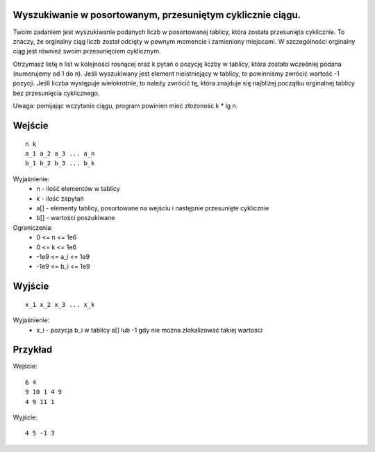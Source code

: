 Wyszukiwanie w posortowanym, przesuniętym cyklicznie ciągu.
=====

Twoim zadaniem jest wyszukiwanie podanych liczb w posortowanej tablicy, która została przesunięta cyklicznie. To znaczy, że orginalny ciąg liczb został odcięty w pewnym momencie i zamieniony miejscami. W szczególności orginalny ciąg jest również swoim przesunięciem cyklicznym.

Otrzymasz listę n list w kolejności rosnącej oraz k pytań o pozycję liczby w tablicy, która została wcześniej podana (numerujemy od 1 do n). Jeśli wyszukiwany jest element nieistniejący w tablicy, to powinniśmy zwrócić wartość -1 pozycji. Jeśli liczba występuje wielokrotnie, to należy zwrócić tę, która znajduje się najbliżej początku orginalnej tablicy bez przesunięcia cyklicznego.

Uwaga: pomijając wczytanie ciągu, program powinien mieć złożoność k * lg n.

Wejście
=======

::

    n k
    a_1 a_2 a_3 ... a_n
    b_1 b_2 b_3 ... b_k

Wyjaśnienie:
  - n - ilość elementów w tablicy
  - k - ilość zapytań
  - a[] - elementy tablicy, posortowane na wejściu i następnie przesunięte cyklicznie
  - b[] - wartości poszukiwane

Ograniczenia:
  - 0 <= n <= 1e6
  - 0 <= k <= 1e6
  - -1e9 <= a_i <= 1e9
  - -1e9 <= b_i <= 1e9

Wyjście
=======
::

    x_1 x_2 x_3 ... x_k

Wyjaśnienie:
  - x_i - pozycja b_i w tablicy a[] lub -1 gdy nie można zlokalizować takiej wartości

Przykład
========

Wejście::

    6 4
    9 10 1 4 9
    4 9 11 1

Wyjście::

    4 5 -1 3
